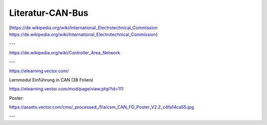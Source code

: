 Literatur-CAN-Bus
=====================


[https://de.wikipedia.org/wiki/International_Electrotechnical_Commission https://de.wikipedia.org/wiki/International_Electrotechnical_Commission)


---

https://de.wikipedia.org/wiki/Controller_Area_Network

---

https://elearning.vector.com/

Lernmodul Einführung in CAN (38 Folien)

https://elearning.vector.com/mod/page/view.php?id=111

Poster:

https://assets.vector.com/cms/_processed_/f/a/csm_CAN_FD_Poster_V2.2_c4fa14ca55.jpg

.. image:: https://assets.vector.com/cms/_processed_/f/a/csm_CAN_FD_Poster_V2.2_c4fa14ca55.jpg

---
